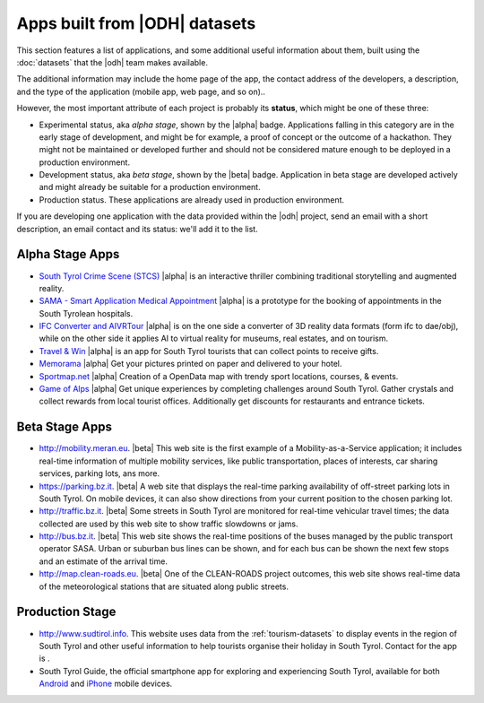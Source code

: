 Apps built from |ODH| datasets
==============================

This section features a list of applications, and some additional
useful information about them, built using the :doc:`datasets` that
the |odh| team makes available.

The additional information may include the home page of the app, the
contact address of the developers, a description, and the type of the
application (mobile app, web page, and so on)..

However, the most important attribute of each project is probably its
:strong:`status`, which might be one of these three:

* Experimental status, aka `alpha stage`, shown by the |alpha|
  badge. Applications falling in this category are in the early stage
  of development, and might be for example, a proof of concept or the
  outcome of a hackathon. They might not be maintained or developed
  further and should not be considered mature enough to be deployed in
  a production environment.
* Development status, aka `beta stage`, shown by the |beta|
  badge. Application in beta stage are developed actively and might
  already be suitable for a production environment.
* Production status. These applications are already used in production
  environment.  

If you are developing one application with the data provided within
the |odh| project, send an email with a short description, an email
contact and its status: we'll add it to the list.

Alpha Stage Apps
----------------

* `South Tyrol Crime Scene (STCS)
  <https://hackathon.bz.it/project/south-tyrol-crime-scene-stcs->`_
  |alpha| is an interactive thriller combining traditional
  storytelling and augmented reality.
* `SAMA - Smart Application Medical Appointment
  <https://hackathon.bz.it/project/sama---smart-application-medical-appointment>`_
  |alpha| is a prototype for the booking of appointments in the South
  Tyrolean hospitals.
* `IFC Converter and AIVRTour
  <https://hackathon.bz.it/project/ifc-converter-and-aivrtour>`_
  |alpha| is on the one side a converter of 3D reality data formats
  (form ifc to dae/obj), while on the other side it applies AI to
  virtual reality for museums, real estates, and on tourism.
* `Travel & Win <https://hackathon.bz.it/project/travel-win>`_ |alpha|
  is an app for South Tyrol tourists that can collect points to
  receive gifts.
* `Memorama <https://hackathon.bz.it/project/ugo>`_ |alpha| Get your
  pictures printed on paper and delivered to your hotel.
* `Sportmap.net <https://hackathon.bz.it/project/sportmap.net>`_
  |alpha| Creation of a OpenData map with trendy sport locations,
  courses, & events.
* `Game of Alps <https://hackathon.bz.it/project/game-of-alps>`_
  |alpha| Get unique experiences by completing challenges around South
  Tyrol. Gather crystals and collect rewards from local tourist
  offices. Additionally get discounts for restaurants and entrance
  tickets.

Beta Stage Apps
---------------

* http://mobility.meran.eu. |beta| This web site is the first example of a
  Mobility-as-a-Service application; it includes real-time information
  of multiple mobility services, like public transportation, places of
  interests, car sharing services, parking lots, ans more.
* https://parking.bz.it. |beta| A web site that displays the real-time parking
  availability of off-street parking lots in South Tyrol. On mobile
  devices, it can also show directions from your current position
  to the chosen parking lot.
* http://traffic.bz.it. |beta| Some streets in South Tyrol are monitored for
  real-time vehicular travel times; the data collected are used by
  this web site to show traffic slowdowns or jams.
* http://bus.bz.it. |beta| This web site shows the real-time positions of the
  buses managed by the public transport operator SASA. Urban or
  suburban bus lines can be shown, and for each bus can be shown the
  next few stops and an estimate of the arrival time.
* http://map.clean-roads.eu. |beta| One of the CLEAN-ROADS project outcomes,
  this web site shows real-time data of the meteorological stations
  that are situated along public streets.


Production Stage
----------------


* http://www.sudtirol.info. This website uses data from the
  :ref:`tourism-datasets` to display events in the region of South
  Tyrol and other useful information to help tourists organise their
  holiday in South Tyrol. Contact for the app is .

* South Tyrol Guide, the official smartphone app for exploring and
  experiencing South Tyrol, available for both `Android
  <https://play.google.com/store/apps/details?id=com.suedtirol.android>`_
  and `iPhone
  <https://itunes.apple.com/us/app/s%C3%BCdtirol-mobile-guide/id339011586?mt=8>`_
  mobile devices.
